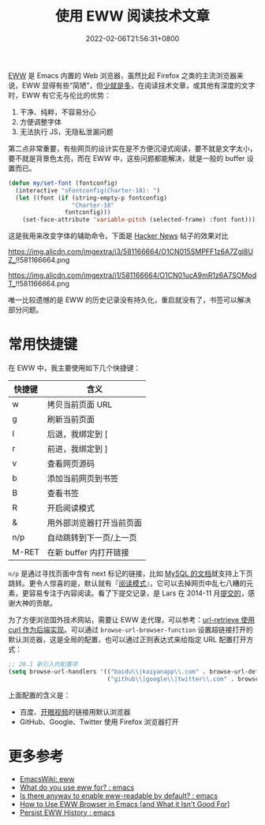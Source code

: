 #+TITLE: 使用 EWW 阅读技术文章
#+DATE: 2022-02-06T21:56:31+0800
#+LASTMOD: 2022-02-12T18:20:59+0800
#+TAGS[]: eww

[[https://www.gnu.org/software/emacs/manual/html_mono/eww.html][EWW]] 是 Emacs 内置的 Web 浏览器，虽然比起 Firefox 之类的主流浏览器来说，EWW 显得有些“简陋”，但[[https://baike.baidu.com/item/少即是多/8634644][少就是多]]，在阅读技术文章，或其他有深度的文字时，EWW 有它无与伦比的优势：
1. 干净、纯粹，不容易分心
2. 方便调整字体
3. 无法执行 JS，无隐私泄漏问题

第二点非常重要，有些网页的设计实在是不方便沉浸式阅读，要不就是文字太小，要不就是背景色太亮，而在 EWW 中，这些问题都能解决，就是一般的 buffer 设置而已。

#+BEGIN_SRC emacs-lisp
(defun my/set-font (fontconfig)
  (interactive "sFontconfig(Charter-18): ")
  (let ((font (if (string-empty-p fontconfig)
                  "Charter-18"
                fontconfig)))
    (set-face-attribute 'variable-pitch (selected-frame) :font font)))
#+END_SRC

这是我用来改变字体的辅助命令，下面是 [[https://news.ycombinator.com/item?id=30221187][Hacker News]] 帖子的效果对比

#+CAPTION: 在 Firefox 中的 UI
https://img.alicdn.com/imgextra/i3/581166664/O1CN015SMPFF1z6A7Zgl8UZ_!!581166664.png

#+CAPTION: 在 EWW 中的 UI
https://img.alicdn.com/imgextra/i1/581166664/O1CN01ucA9mR1z6A7SOMpdT_!!581166664.png

唯一比较遗憾的是 EWW 的历史记录没有持久化，重启就没有了，书签可以解决部分问题。
* 常用快捷键
在 EWW 中，我主要使用如下几个快捷键：
| 快捷键 | 含义                     |
|--------+--------------------------|
| w      | 拷贝当前页面 URL         |
| g      | 刷新当前页面             |
| l      | 后退，我绑定到 [         |
| r      | 前进，我绑定到 ]         |
| v      | 查看网页源码             |
| b      | 添加当前网页到书签       |
| B      | 查看书签                 |
| R      | 开启阅读模式             |
| &      | 用外部浏览器打开当前页面 |
| n/p    | 自动跳转到下一页/上一页  |
| M-RET  | 在新 buffer 内打开链接   |

=n/p= 是通过寻找页面中含有 next 标记的链接，比如 [[https://dev.mysql.com/doc/internals/en/files-in-innodb-sources.html][MySQL 的文档]]就支持上下页跳转。更令人惊喜的是，默认就有『[[https://www.zhihu.com/question/19905949][阅读模式]]』，它可以去掉网页中乱七八糟的元素，更容易专注于内容阅读。看了下提交记录，是 Lars 在 2014-11 月[[https://github.com/emacs-mirror/emacs/commit/2e8259b044fda2a6424b71eb8368cafa2fa6d86e][提交的]]，感谢大神的贡献。

为了方便浏览国外技术网站，需要让 EWW 走代理，可以参考：[[/post/007][url-retrieve 使用 curl 作为后端实现]]。可以通过 =browse-url-browser-function= 设置超链接打开的默认浏览器，这是全局的配置，也可以通过正则表达式来给指定 URL 配置打开方式：
#+BEGIN_SRC emacs-lisp
;; 28.1 新引入的配置项
(setq browse-url-handlers '(("baidu\\|kaiyanapp\\.com" . browse-url-default-browser)
                            ("github\\|google\\|twitter\\.com" . browse-url-firefox)))
#+END_SRC
上面配置的含义是：
- 百度、[[https://home.eyepetizer.net/][开眼视频]]的链接用默认浏览器
- GitHub、Google、Twitter 使用 Firefox 浏览器打开

* 更多参考
- [[https://www.emacswiki.org/emacs/eww][EmacsWiki: eww]]
- [[https://www.reddit.com/r/emacs/comments/6yn8lo/what_do_you_use_eww_for/][What do you use eww for? : emacs]]
- [[https://www.reddit.com/r/emacs/comments/a1d05q/is_there_anyway_to_enable_ewwreadable_by_default/][Is there anyway to enable eww-readable by default? : emacs]]
- [[https://readingworldmagazine.com/emacs/2022-01-24-how-to-use-eww-browser-in-emacs/][How to Use EWW Browser in Emacs [and What it Isn't Good For]]]
- [[https://www.reddit.com/r/emacs/comments/jvqzg4/persist_eww_history/][Persist EWW History : emacs]]

